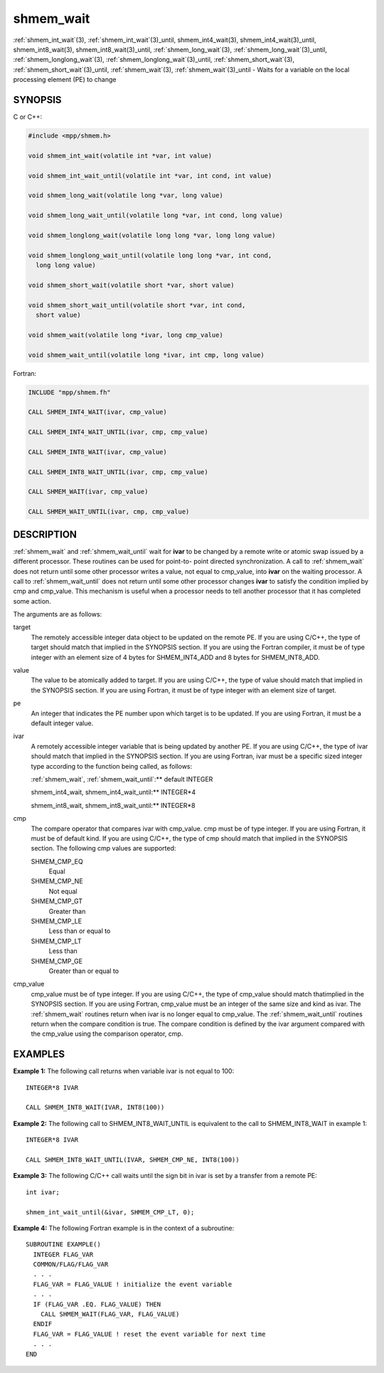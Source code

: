 .. _shmem_wait:


shmem_wait
==========

.. include_body

:ref:`shmem_int_wait`\ (3), :ref:`shmem_int_wait`\ (3)_until,
shmem_int4_wait\ (3), shmem_int4_wait\ (3)_until,
shmem_int8_wait\ (3), shmem_int8_wait\ (3)_until,
:ref:`shmem_long_wait`\ (3), :ref:`shmem_long_wait`\ (3)_until,
:ref:`shmem_longlong_wait`\ (3), :ref:`shmem_longlong_wait`\ (3)_until,
:ref:`shmem_short_wait`\ (3), :ref:`shmem_short_wait`\ (3)_until,
:ref:`shmem_wait`\ (3), :ref:`shmem_wait`\ (3)_until - Waits for a variable on the
local processing element (PE) to change


SYNOPSIS
--------

C or C++:

.. code-block:: c++

   #include <mpp/shmem.h>

   void shmem_int_wait(volatile int *var, int value)

   void shmem_int_wait_until(volatile int *var, int cond, int value)

   void shmem_long_wait(volatile long *var, long value)

   void shmem_long_wait_until(volatile long *var, int cond, long value)

   void shmem_longlong_wait(volatile long long *var, long long value)

   void shmem_longlong_wait_until(volatile long long *var, int cond,
     long long value)

   void shmem_short_wait(volatile short *var, short value)

   void shmem_short_wait_until(volatile short *var, int cond,
     short value)

   void shmem_wait(volatile long *ivar, long cmp_value)

   void shmem_wait_until(volatile long *ivar, int cmp, long value)

Fortran:

.. code-block:: fortran

   INCLUDE "mpp/shmem.fh"

   CALL SHMEM_INT4_WAIT(ivar, cmp_value)

   CALL SHMEM_INT4_WAIT_UNTIL(ivar, cmp, cmp_value)

   CALL SHMEM_INT8_WAIT(ivar, cmp_value)

   CALL SHMEM_INT8_WAIT_UNTIL(ivar, cmp, cmp_value)

   CALL SHMEM_WAIT(ivar, cmp_value)

   CALL SHMEM_WAIT_UNTIL(ivar, cmp, cmp_value)


DESCRIPTION
-----------

:ref:`shmem_wait` and :ref:`shmem_wait_until` wait for **ivar** to be changed by a
remote write or atomic swap issued by a different processor. These
routines can be used for point-to- point directed synchronization. A
call to :ref:`shmem_wait` does not return until some other processor writes a
value, not equal to cmp_value, into **ivar** on the waiting processor. A
call to :ref:`shmem_wait_until` does not return until some other processor
changes **ivar** to satisfy the condition implied by cmp and cmp_value.
This mechanism is useful when a processor needs to tell another
processor that it has completed some action.

The arguments are as follows:

target
   The remotely accessible integer data object to be updated on the
   remote PE. If you are using C/C++, the type of target should match
   that implied in the SYNOPSIS section. If you are using the Fortran
   compiler, it must be of type integer with an element size of 4 bytes
   for SHMEM_INT4_ADD and 8 bytes for SHMEM_INT8_ADD.

value
   The value to be atomically added to target. If you are using C/C++,
   the type of value should match that implied in the SYNOPSIS section.
   If you are using Fortran, it must be of type integer with an element
   size of target.

pe
   An integer that indicates the PE number upon which target is to be
   updated. If you are using Fortran, it must be a default integer
   value.

ivar
   A remotely accessible integer variable that is being updated by
   another PE. If you are using C/C++, the type of ivar should match
   that implied in the SYNOPSIS section. If you are using Fortran, ivar
   must be a specific sized integer type according to the function being
   called, as follows:

   :ref:`shmem_wait`, :ref:`shmem_wait_until`:** default INTEGER

   shmem_int4_wait, shmem_int4_wait_until:** INTEGER*4

   shmem_int8_wait, shmem_int8_wait_until:** INTEGER*8

cmp
   The compare operator that compares ivar with cmp_value. cmp must be
   of type integer. If you are using Fortran, it must be of default
   kind. If you are using C/C++, the type of cmp should match that
   implied in the SYNOPSIS section. The following cmp values are
   supported:

   SHMEM_CMP_EQ
      Equal

   SHMEM_CMP_NE
      Not equal

   SHMEM_CMP_GT
      Greater than

   SHMEM_CMP_LE
      Less than or equal to

   SHMEM_CMP_LT
      Less than

   SHMEM_CMP_GE
      Greater than or equal to

cmp_value
   cmp_value must be of type integer. If you are using C/C++, the type
   of cmp_value should match thatimplied in the SYNOPSIS section. If you
   are using Fortran, cmp_value must be an integer of the same size and
   kind as ivar. The :ref:`shmem_wait` routines return when ivar is no longer
   equal to cmp_value. The :ref:`shmem_wait_until` routines return when the
   compare condition is true. The compare condition is defined by the
   ivar argument compared with the cmp_value using the comparison
   operator, cmp.


EXAMPLES
--------

**Example 1:** The following call returns when variable ivar is not
equal to 100:

::

   INTEGER*8 IVAR

   CALL SHMEM_INT8_WAIT(IVAR, INT8(100))

**Example 2:** The following call to SHMEM_INT8_WAIT_UNTIL is equivalent
to the call to SHMEM_INT8_WAIT in example 1:

::

   INTEGER*8 IVAR

   CALL SHMEM_INT8_WAIT_UNTIL(IVAR, SHMEM_CMP_NE, INT8(100))

**Example 3:** The following C/C++ call waits until the sign bit in ivar
is set by a transfer from a remote PE:

::

   int ivar;

   shmem_int_wait_until(&ivar, SHMEM_CMP_LT, 0);

**Example 4:** The following Fortran example is in the context of a
subroutine:

::

   SUBROUTINE EXAMPLE()
     INTEGER FLAG_VAR
     COMMON/FLAG/FLAG_VAR
     . . .
     FLAG_VAR = FLAG_VALUE ! initialize the event variable
     . . .
     IF (FLAG_VAR .EQ. FLAG_VALUE) THEN
       CALL SHMEM_WAIT(FLAG_VAR, FLAG_VALUE)
     ENDIF
     FLAG_VAR = FLAG_VALUE ! reset the event variable for next time
     . . .
   END


.. seealso::
   *intro_shmem*\ (3) *shmem_put*\ (3)
